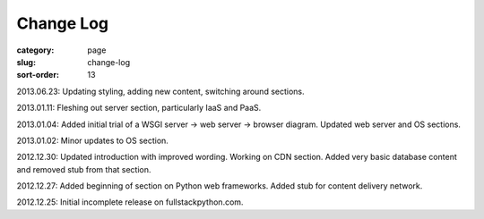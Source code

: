 Change Log
==========

:category: page
:slug: change-log
:sort-order: 13

2013.06.23: Updating styling, adding new content, switching around sections.

2013.01.11: Fleshing out server section, particularly IaaS and PaaS.

2013.01.04: Added initial trial of a WSGI server -> web server -> browser diagram. Updated web server and OS sections.

2013.01.02: Minor updates to OS section.

2012.12.30: Updated introduction with improved wording. Working on CDN section. Added very basic database content and removed stub from that section. 

2012.12.27: Added beginning of section on Python web frameworks. Added stub for content delivery network.

2012.12.25: Initial incomplete release on fullstackpython.com.

